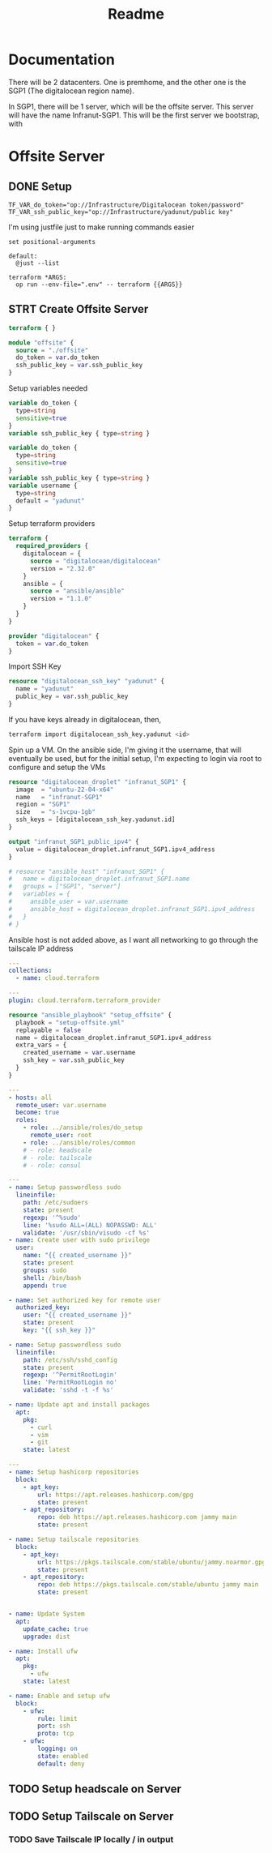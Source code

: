 #+title: Readme

* Documentation
There will be 2 datacenters. One is premhome, and the other one is the SGP1 (The digitalocean region name).

In SGP1, there will be 1 server, which will be the offsite server. This server will have the name Infranut-SGP1.
This will be the first server we bootstrap, with


* Offsite Server
** DONE Setup
#+begin_src env :tangle .env
TF_VAR_do_token="op://Infrastructure/Digitalocean token/password"
TF_VAR_ssh_public_key="op://Infrastructure/yadunut/public key"
#+end_src

I'm using justfile just to make running commands easier

#+begin_src just :tangle justfile
set positional-arguments

default:
  @just --list

terraform *ARGS:
  op run --env-file=".env" -- terraform {{ARGS}}
#+end_src

** STRT Create Offsite Server

#+begin_src terraform :tangle main.tf :mkdirp yes :comments link
terraform { }

module "offsite" {
  source = "./offsite"
  do_token = var.do_token
  ssh_public_key = var.ssh_public_key
}
#+end_src

Setup variables needed
#+begin_src terraform :tangle variables.tf :mkdirp yes :comments link
variable do_token {
  type=string
  sensitive=true
}
variable ssh_public_key { type=string }
#+end_src

#+begin_src terraform :tangle offsite/variables.tf :mkdirp yes :comments link
variable do_token {
  type=string
  sensitive=true
}
variable ssh_public_key { type=string }
variable username {
  type=string
  default = "yadunut"
}
#+end_src

Setup terraform providers
#+begin_src terraform :tangle offsite/main.tf :comments link
terraform {
  required_providers {
    digitalocean = {
      source = "digitalocean/digitalocean"
      version = "2.32.0"
    }
    ansible = {
      source = "ansible/ansible"
      version = "1.1.0"
    }
  }
}

provider "digitalocean" {
  token = var.do_token
}
#+end_src

Import SSH Key
#+begin_src terraform :tangle offsite/main.tf :comments link
resource "digitalocean_ssh_key" "yadunut" {
  name = "yadunut"
  public_key = var.ssh_public_key
}
#+end_src

If you have keys already in digitalocean, then,
#+begin_src bash
terraform import digitalocean_ssh_key.yadunut <id>
#+end_src

Spin up a VM. On the ansible side, I'm giving it the username, that will eventually be used, but for the initial setup, I'm expecting to login via root to configure and setup the VMs
#+begin_src terraform :tangle offsite/main.tf :comments link
resource "digitalocean_droplet" "infranut_SGP1" {
  image  = "ubuntu-22-04-x64"
  name   = "infranut-SGP1"
  region = "SGP1"
  size   = "s-1vcpu-1gb"
  ssh_keys = [digitalocean_ssh_key.yadunut.id]
}

output "infranut_SGP1_public_ipv4" {
  value = digitalocean_droplet.infranut_SGP1.ipv4_address
}

# resource "ansible_host" "infranut_SGP1" {
#   name = digitalocean_droplet.infranut_SGP1.name
#   groups = ["SGP1", "server"]
#   variables = {
#     ansible_user = var.username
#     ansible_host = digitalocean_droplet.infranut_SGP1.ipv4_address
#   }
# }
#+end_src

Ansible host is not added above, as I want all networking to go through the tailscale IP address

#+begin_src yaml :tangle offsite/requirements.yml :comments link
---
collections:
  - name: cloud.terraform
#+end_src

#+begin_src yaml :tangle offsite/inventory.yml :comments link
---
plugin: cloud.terraform.terraform_provider
#+end_src

#+Begin_src terraform :tangle offsite/main.tf :comments link
resource "ansible_playbook" "setup_offsite" {
  playbook = "setup-offsite.yml"
  replayable = false
  name = digitalocean_droplet.infranut_SGP1.ipv4_address
  extra_vars = {
    created_username = var.username
    ssh_key = var.ssh_public_key
  }
}
#+end_src

#+begin_src yaml :tangle offsite/setup-offsite.yml :comments link
---
- hosts: all
  remote_user: var.username
  become: true
  roles:
    - role: ../ansible/roles/do_setup
      remote_user: root
    - role: ../ansible/roles/common
    # - role: headscale
    # - role: tailscale
    # - role: consul
#+end_src

#+begin_src yaml :tangle ansible/roles/do_setup/tasks/main.yml :mkdirp yes :comments link
---
- name: Setup passwordless sudo
  lineinfile:
    path: /etc/sudoers
    state: present
    regexp: '^%sudo'
    line: '%sudo ALL=(ALL) NOPASSWD: ALL'
    validate: '/usr/sbin/visudo -cf %s'
- name: Create user with sudo privilege
  user:
    name: "{{ created_username }}"
    state: present
    groups: sudo
    shell: /bin/bash
    append: true

- name: Set authorized key for remote user
  authorized_key:
    user: "{{ created_username }}"
    state: present
    key: "{{ ssh_key }}"

- name: Setup passwordless sudo
  lineinfile:
    path: /etc/ssh/sshd_config
    state: present
    regexp: '^PermitRootLogin'
    line: 'PermitRootLogin no'
    validate: 'sshd -t -f %s'

- name: Update apt and install packages
  apt:
    pkg:
      - curl
      - vim
      - git
    state: latest
#+end_src

#+begin_src yaml :tangle ansible/roles/common/tasks/main.yml :mkdirp yes :comments link
---
- name: Setup hashicorp repositories
  block:
    - apt_key:
        url: https://apt.releases.hashicorp.com/gpg
        state: present
    - apt_repository:
        repo: deb https://apt.releases.hashicorp.com jammy main
        state: present

- name: Setup tailscale repositories
  block:
    - apt_key:
        url: https://pkgs.tailscale.com/stable/ubuntu/jammy.noarmor.gpg
        state: present
    - apt_repository:
        repo: deb https://pkgs.tailscale.com/stable/ubuntu jammy main
        state: present


- name: Update System
  apt:
    update_cache: true
    upgrade: dist

- name: Install ufw
  apt:
    pkg:
      - ufw
    state: latest

- name: Enable and setup ufw
  block:
    - ufw:
        rule: limit
        port: ssh
        proto: tcp
    - ufw:
        logging: on
        state: enabled
        default: deny
#+end_src
** TODO Setup headscale on Server

** TODO Setup Tailscale on Server
*** TODO Save Tailscale IP locally / in output

